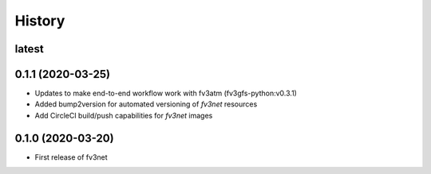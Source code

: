=======
History
=======


latest
------


0.1.1 (2020-03-25)
------------------
* Updates to make end-to-end workflow work with fv3atm (fv3gfs-python:v0.3.1)
* Added bump2version for automated versioning of `fv3net` resources 
* Add CircleCI build/push capabilities for `fv3net` images


0.1.0 (2020-03-20)
------------------
* First release of fv3net
